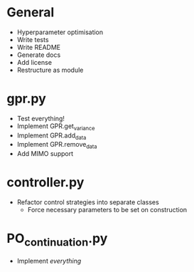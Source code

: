 * General
    - Hyperparameter optimisation
    - Write tests
    - Write README
    - Generate docs
    - Add license
    - Restructure as module
* gpr.py
    - Test everything!
    - Implement GPR.get_variance
    - Implement GPR.add_data
    - Implement GPR.remove_data
    - Add MIMO support
* controller.py
    - Refactor control strategies into separate classes
      - Force necessary parameters to be set on construction
* PO_continuation.py
    - Implement /everything/
